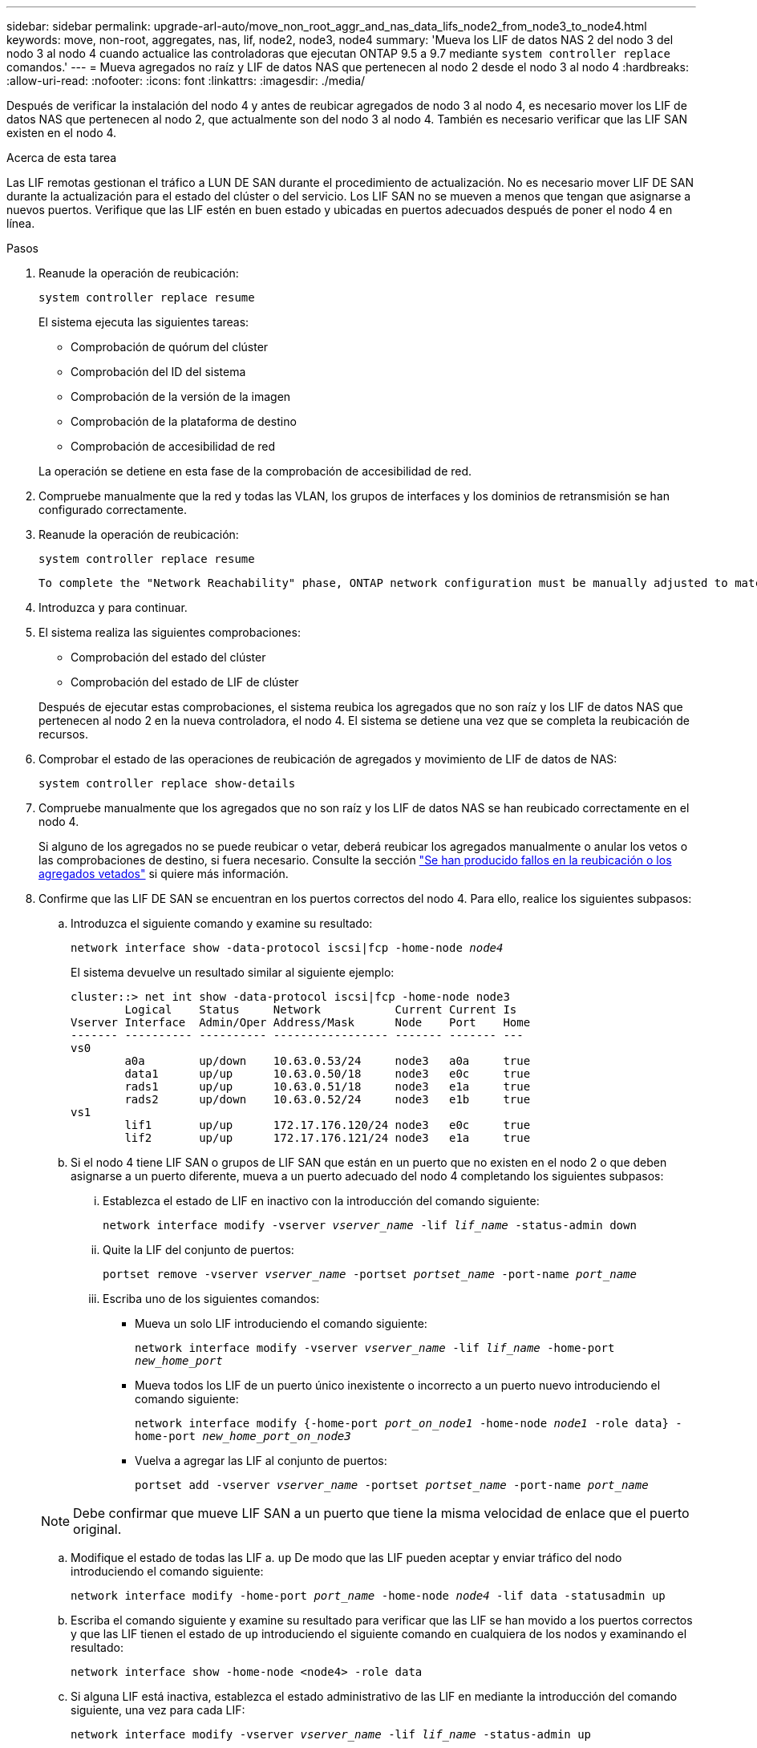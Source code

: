 ---
sidebar: sidebar 
permalink: upgrade-arl-auto/move_non_root_aggr_and_nas_data_lifs_node2_from_node3_to_node4.html 
keywords: move, non-root, aggregates, nas, lif, node2, node3, node4 
summary: 'Mueva los LIF de datos NAS 2 del nodo 3 del nodo 3 al nodo 4 cuando actualice las controladoras que ejecutan ONTAP 9.5 a 9.7 mediante `system controller replace` comandos.' 
---
= Mueva agregados no raíz y LIF de datos NAS que pertenecen al nodo 2 desde el nodo 3 al nodo 4
:hardbreaks:
:allow-uri-read: 
:nofooter: 
:icons: font
:linkattrs: 
:imagesdir: ./media/


[role="lead"]
Después de verificar la instalación del nodo 4 y antes de reubicar agregados de nodo 3 al nodo 4, es necesario mover los LIF de datos NAS que pertenecen al nodo 2, que actualmente son del nodo 3 al nodo 4. También es necesario verificar que las LIF SAN existen en el nodo 4.

.Acerca de esta tarea
Las LIF remotas gestionan el tráfico a LUN DE SAN durante el procedimiento de actualización. No es necesario mover LIF DE SAN durante la actualización para el estado del clúster o del servicio. Los LIF SAN no se mueven a menos que tengan que asignarse a nuevos puertos. Verifique que las LIF estén en buen estado y ubicadas en puertos adecuados después de poner el nodo 4 en línea.

.Pasos
. Reanude la operación de reubicación:
+
`system controller replace resume`

+
El sistema ejecuta las siguientes tareas:

+
** Comprobación de quórum del clúster
** Comprobación del ID del sistema
** Comprobación de la versión de la imagen
** Comprobación de la plataforma de destino
** Comprobación de accesibilidad de red


+
La operación se detiene en esta fase de la comprobación de accesibilidad de red.

. Compruebe manualmente que la red y todas las VLAN, los grupos de interfaces y los dominios de retransmisión se han configurado correctamente.
. Reanude la operación de reubicación:
+
`system controller replace resume`

+
[listing]
----
To complete the "Network Reachability" phase, ONTAP network configuration must be manually adjusted to match the new physical network configuration of the hardware. This includes assigning network ports to the correct broadcast domains,creating any required ifgrps and VLANs, and modifying the home-port parameter of network interfaces to the appropriate ports.Refer to the "Using aggregate relocation to upgrade controller hardware on a pair of nodes running ONTAP 9.x" documentation, Stages 3 and 5. Have all of these steps been manually completed? [y/n]
----
. Introduzca `y` para continuar.
. El sistema realiza las siguientes comprobaciones:
+
** Comprobación del estado del clúster
** Comprobación del estado de LIF de clúster


+
Después de ejecutar estas comprobaciones, el sistema reubica los agregados que no son raíz y los LIF de datos NAS que pertenecen al nodo 2 en la nueva controladora, el nodo 4. El sistema se detiene una vez que se completa la reubicación de recursos.

. Comprobar el estado de las operaciones de reubicación de agregados y movimiento de LIF de datos de NAS:
+
`system controller replace show-details`

. Compruebe manualmente que los agregados que no son raíz y los LIF de datos NAS se han reubicado correctamente en el nodo 4.
+
Si alguno de los agregados no se puede reubicar o vetar, deberá reubicar los agregados manualmente o anular los vetos o las comprobaciones de destino, si fuera necesario. Consulte la sección link:relocate_failed_or_vetoed_aggr.html["Se han producido fallos en la reubicación o los agregados vetados"] si quiere más información.

. Confirme que las LIF DE SAN se encuentran en los puertos correctos del nodo 4. Para ello, realice los siguientes subpasos:
+
.. Introduzca el siguiente comando y examine su resultado:
+
`network interface show -data-protocol iscsi|fcp -home-node _node4_`

+
El sistema devuelve un resultado similar al siguiente ejemplo:

+
[listing]
----
cluster::> net int show -data-protocol iscsi|fcp -home-node node3
        Logical    Status     Network           Current Current Is
Vserver Interface  Admin/Oper Address/Mask      Node    Port    Home
------- ---------- ---------- ----------------- ------- ------- ---
vs0
        a0a        up/down    10.63.0.53/24     node3   a0a     true
        data1      up/up      10.63.0.50/18     node3   e0c     true
        rads1      up/up      10.63.0.51/18     node3   e1a     true
        rads2      up/down    10.63.0.52/24     node3   e1b     true
vs1
        lif1       up/up      172.17.176.120/24 node3   e0c     true
        lif2       up/up      172.17.176.121/24 node3   e1a     true
----
.. Si el nodo 4 tiene LIF SAN o grupos de LIF SAN que están en un puerto que no existen en el nodo 2 o que deben asignarse a un puerto diferente, mueva a un puerto adecuado del nodo 4 completando los siguientes subpasos:
+
... Establezca el estado de LIF en inactivo con la introducción del comando siguiente:
+
`network interface modify -vserver _vserver_name_ -lif _lif_name_ -status-admin down`

... Quite la LIF del conjunto de puertos:
+
`portset remove -vserver _vserver_name_ -portset _portset_name_ -port-name _port_name_`

... Escriba uno de los siguientes comandos:
+
**** Mueva un solo LIF introduciendo el comando siguiente:
+
`network interface modify -vserver _vserver_name_ -lif _lif_name_ -home-port _new_home_port_`

**** Mueva todos los LIF de un puerto único inexistente o incorrecto a un puerto nuevo introduciendo el comando siguiente:
+
`network interface modify {-home-port _port_on_node1_ -home-node _node1_ -role data} -home-port _new_home_port_on_node3_`

**** Vuelva a agregar las LIF al conjunto de puertos:
+
`portset add -vserver _vserver_name_ -portset _portset_name_ -port-name _port_name_`

+

NOTE: Debe confirmar que mueve LIF SAN a un puerto que tiene la misma velocidad de enlace que el puerto original.





.. Modifique el estado de todas las LIF a. `up` De modo que las LIF pueden aceptar y enviar tráfico del nodo introduciendo el comando siguiente:
+
`network interface modify -home-port _port_name_ -home-node _node4_ -lif data -statusadmin up`

.. Escriba el comando siguiente y examine su resultado para verificar que las LIF se han movido a los puertos correctos y que las LIF tienen el estado de `up` introduciendo el siguiente comando en cualquiera de los nodos y examinando el resultado:
+
`network interface show -home-node <node4> -role data`

.. Si alguna LIF está inactiva, establezca el estado administrativo de las LIF en mediante la introducción del comando siguiente, una vez para cada LIF:
+
`network interface modify -vserver _vserver_name_ -lif _lif_name_ -status-admin up`



. Reanude la operación para solicitar que el sistema realice las comprobaciones previas necesarias:
+
`system controller replace resume`

+
El sistema realiza las siguientes comprobaciones posteriores:

+
** Comprobación de quórum del clúster
** Comprobación del estado del clúster
** Comprobación de reconstrucción de los agregados
** Comprobación del estado del agregado
** Comprobación del estado del disco
** Comprobación del estado de LIF de clúster




